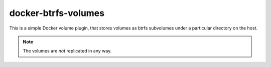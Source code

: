 docker-btrfs-volumes
####################

This is a simple Docker volume plugin, that stores volumes as btrfs subvolumes
under a particular directory on the host.

.. note:: The volumes are *not* replicated in any way.
